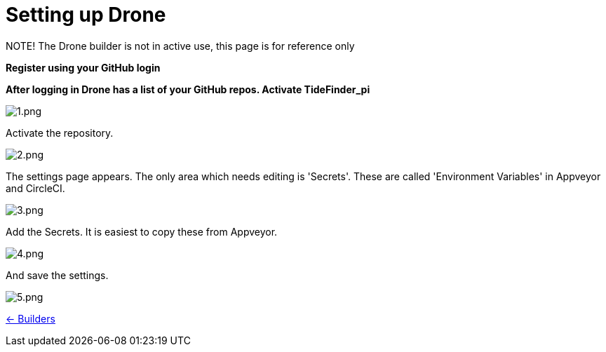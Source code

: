 = Setting up Drone

NOTE! 
The Drone builder is not in active use, this page is for reference only

*Register using your GitHub login*

*After logging in Drone has a list of your GitHub repos. Activate
TideFinder_pi*

image:drone/1.png[1.png]

Activate the repository.

image:drone/2.png[2.png]

The settings page appears. The only area which needs editing is
'Secrets'. These are called 'Environment Variables' in Appveyor and
CircleCI.

image:drone/3.png[3.png]

Add the Secrets. It is easiest to copy these from Appveyor.

image:drone/4.png[4.png]

And save the settings.

image:drone/5.png[5.png]

xref:InstallConfigure/Builders/IntroBuilders.adoc[<- Builders]
